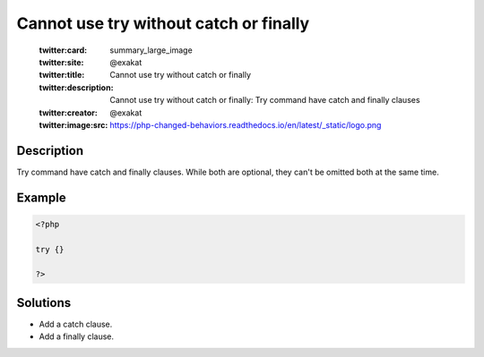 .. _cannot-use-try-without-catch-or-finally:

Cannot use try without catch or finally
---------------------------------------
 
	.. meta::
		:description:
			Cannot use try without catch or finally: Try command have catch and finally clauses.

	    :og:image: https://php-changed-behaviors.readthedocs.io/en/latest/_static/logo.png
		:og:type: article
		:og:title: Cannot use try without catch or finally
		:og:description: Try command have catch and finally clauses
		:og:url: https://php-errors.readthedocs.io/en/latest/messages/cannot-use-try-without-catch-or-finally.html
	    :og:locale: en

	:twitter:card: summary_large_image
	:twitter:site: @exakat
	:twitter:title: Cannot use try without catch or finally
	:twitter:description: Cannot use try without catch or finally: Try command have catch and finally clauses
	:twitter:creator: @exakat
	:twitter:image:src: https://php-changed-behaviors.readthedocs.io/en/latest/_static/logo.png
Description
___________
 
Try command have catch and finally clauses. While both are optional, they can't be omitted both at the same time.

Example
_______

.. code-block:: php

   <?php
   
   try {}
   
   ?>

Solutions
_________

+ Add a catch clause.
+ Add a finally clause.
